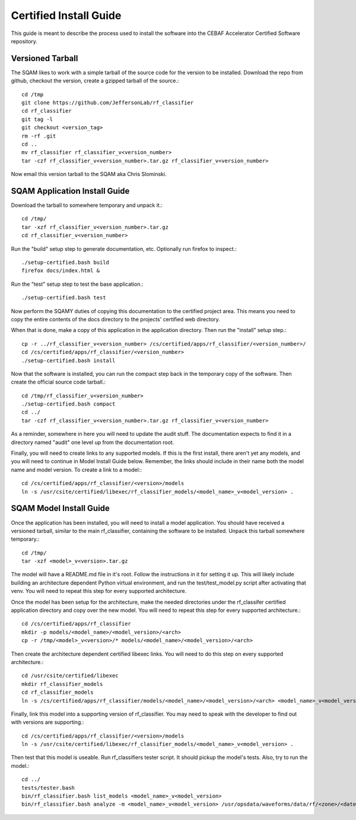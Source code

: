 .. _certified-install:

++++++++++++++++++++++++
Certified Install Guide
++++++++++++++++++++++++

This guide is meant to describe the process used to install the software into the CEBAF Accelerator Certified Software
repository.

=====================
Versioned Tarball
=====================
The SQAM likes to work with a simple tarball of the source code for the version to be installed.  Download the repo from
github, checkout the version, create a gzipped tarball of the source.::

    cd /tmp
    git clone https://github.com/JeffersonLab/rf_classifier
    cd rf_classifier
    git tag -l
    git checkout <version_tag>
    rm -rf .git
    cd ..
    mv rf_classifier rf_classifier_v<version_number>
    tar -czf rf_classifier_v<version_number>.tar.gz rf_classifier_v<version_number>

Now email this version tarball to the SQAM aka Chris Slominski.

=====================================
SQAM Application Install Guide
=====================================

Download the tarball to somewhere temporary and unpack it.::

    cd /tmp/
    tar -xzf rf_classifier_v<version_number>.tar.gz
    cd rf_classifier_v<version_number>

Run the "build" setup step to generate documentation, etc.  Optionally run firefox to inspect.::

    ./setup-certified.bash build
    firefox docs/index.html &

Run the "test" setup step to test the base application.::

    ./setup-certified.bash test

Now perform the SQAMY duties of copying this documentation to the certified project area.  This means you need to copy
the entire contents of the docs directory to the projects' certified web directory.

When that is done, make a copy of this application in the application directory.  Then run the "install" setup step.::

   cp -r ../rf_classifier_v<version_number> /cs/certified/apps/rf_classifier/<version_number>/
   cd /cs/certified/apps/rf_classifier/<version_number>
   ./setup-certified.bash install

Now that the software is installed, you can run the compact step back in the temporary copy of the software.  Then create
the official source code tarball.::

    cd /tmp/rf_classifier_v<version_number>
    ./setup-certified.bash compact
    cd ../
    tar -czf rf_classifier_v<version_number>.tar.gz rf_classifier_v<version_number>

As a reminder, somewhere in here you will need to update the audit stuff.  The documentation expects to find it in a
directory named "audit" one level up from the documentation root.

Finally, you will need to create links to any supported models.  If this is the first install, there aren't yet any
models, and you will need to continue in Model Install Guide below.  Remember, the links should include in their name
both the model name and model version.  To create a link to a model:::

    cd /cs/certified/apps/rf_classifier/<version>/models
    ln -s /usr/csite/certified/libexec/rf_classifier_models/<model_name>_v<model_version> .

==================================
SQAM Model Install Guide
==================================

Once the application has been installed, you will need to install a model application.  You should have received a
versioned tarball, similar to the main rf_classifier, containing the software to be installed.  Unpack this tarball
somewhere temporary.::

    cd /tmp/
    tar -xzf <model>_v<version>.tar.gz

The model will have a README.md file in it's root.  Follow the instructions in it for setting it up.  This will likely
include building an architecture dependent Python virtual environment, and run the test/test_model.py script after
activating that venv.  You will need to repeat this step for every supported architecture.

Once the model has been setup for the architecture, make the needed directories under the rf_classifer certified
application directory and copy over the new model.  You will need to repeat this step for every supported architecture.::

    cd /cs/certified/apps/rf_classifier
    mkdir -p models/<model_name>/<model_version>/<arch>
    cp -r /tmp/<model>_v<version>/* models/<model_name>/<model_version>/<arch>

Then create the architecture dependent certified libexec links.  You will need to do this step on every supported
architecture.::

    cd /usr/csite/certified/libexec
    mkdir rf_classifier_models
    cd rf_classifier_models
    ln -s /cs/certified/apps/rf_classifier/models/<model_name>/<model_version>/<arch> <model_name>_v<model_version>

Finally, link this model into a supporting version of rf_classifier.  You may need to speak with the developer to find
out with versions are supporting.::

    cd /cs/certified/apps/rf_classifier/<version>/models
    ln -s /usr/csite/certified/libexec/rf_classifier_models/<model_name>_v<model_version> .

Then test that this model is useable.  Run rf_classifiers tester script.  It should pickup the model's tests.  Also,
try to run the model.::

    cd ../
    tests/tester.bash
    bin/rf_classifier.bash list_models <model_name>_v<model_version>
    bin/rf_classifier.bash analyze -m <model_name>_v<model_version> /usr/opsdata/waveforms/data/rf/<zone>/<date>/<timestamp>/
